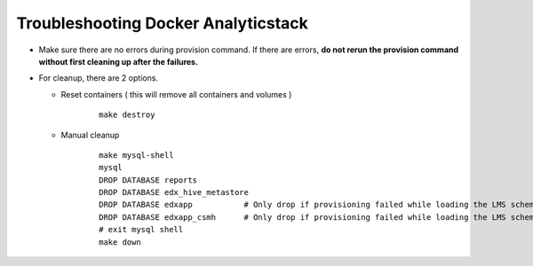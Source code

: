 ..  _troubleshooting_docker_analyticstack:

Troubleshooting Docker Analyticstack
====================================

* Make sure there are no errors during provision command. If there are errors, **do not rerun the provision command without first cleaning up after the failures.**
* For cleanup, there are 2 options.

  - Reset containers ( this will remove all containers and volumes )

     ::

         make destroy

  - Manual cleanup

     ::

         make mysql-shell
         mysql
         DROP DATABASE reports
         DROP DATABASE edx_hive_metastore
         DROP DATABASE edxapp           # Only drop if provisioning failed while loading the LMS schema.
         DROP DATABASE edxapp_csmh      # Only drop if provisioning failed while loading the LMS schema.
         # exit mysql shell
         make down
